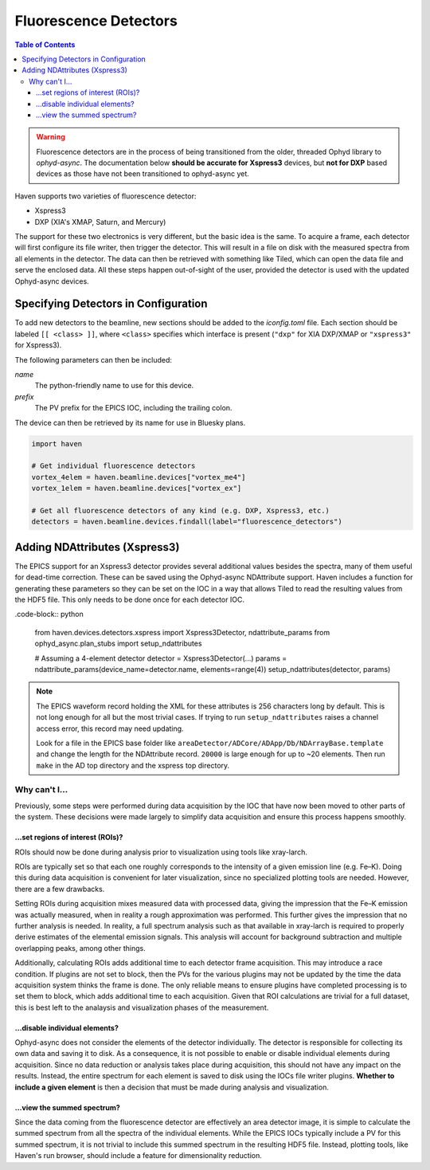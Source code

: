 #######################
Fluorescence Detectors
#######################

.. contents:: Table of Contents
    :depth: 3

.. warning::

   Fluorescence detectors are in the process of being transitioned
   from the older, threaded Ophyd library to *ophyd-async*. The
   documentation below **should be accurate for Xspress3** devices,
   but **not for DXP** based devices as those have not been
   transitioned to ophyd-async yet.

Haven supports two varieties of fluorescence detector:

- Xspress3
- DXP (XIA's XMAP, Saturn, and Mercury)

The support for these two electronics is very different, but the basic
idea is the same. To acquire a frame, each detector will first
configure its file writer, then trigger the detector. This will result
in a file on disk with the measured spectra from all elements in the
detector. The data can then be retrieved with something like Tiled,
which can open the data file and serve the enclosed data. All these
steps happen out-of-sight of the user, provided the detector is used
with the updated Ophyd-async devices.


Specifying Detectors in Configuration
=====================================

To add new detectors to the beamline, new sections should be added to
the *iconfig.toml* file. Each section should be labeled ``[[ <class>
]]``, where ``<class>`` specifies which interface is present
(``"dxp"`` for XIA DXP/XMAP or ``"xspress3"`` for Xspress3).

The following parameters can then be included:

*name*
  The python-friendly name to use for this device.
*prefix*
  The PV prefix for the EPICS IOC, including the trailing colon.

.. code-block:: toml
   :caption: example_iconfig.toml		
		
   [[ dxp ]]
   prefix = "20xmap4b:"
   name = "vortex_me4"

   [[ xspress ]]
   prefix = "dp_xsp3_2:"
   name = "vortex_ex"

The device can then be retrieved by its name for use in Bluesky plans.

.. code-block:: python
   
   import haven

   # Get individual fluorescence detectors
   vortex_4elem = haven.beamline.devices["vortex_me4"]
   vortex_1elem = haven.beamline.devices["vortex_ex"]

   # Get all fluorescence detectors of any kind (e.g. DXP, Xspress3, etc.)
   detectors = haven.beamline.devices.findall(label="fluorescence_detectors")


Adding NDAttributes (Xspress3)
=============================

The EPICS support for an Xspress3 detector provides several additional
values besides the spectra, many of them useful for dead-time
correction. These can be saved using the Ophyd-async NDAttribute
support. Haven includes a function for generating these parameters so
they can be set on the IOC in a way that allows Tiled to read the
resulting values from the HDF5 file. This only needs to be done once
for each detector IOC.

.code-block:: python

    from haven.devices.detectors.xspress import Xspress3Detector, ndattribute_params
    from ophyd_async.plan_stubs import setup_ndattributes

    # Assuming a 4-element detector
    detector = Xspress3Detector(...)
    params = ndattribute_params(device_name=detector.name, elements=range(4))
    setup_ndattributes(detector, params)

.. note::

   The EPICS waveform record holding the XML for these attributes is
   256 characters long by default. This is not long enough for all but
   the most trivial cases. If trying to run ``setup_ndattributes``
   raises a channel access error, this record may need updating.

   Look for a file in the EPICS base folder like
   ``areaDetector/ADCore/ADApp/Db/NDArrayBase.template`` and change
   the length for the NDAttribute record. ``20000`` is large enough
   for up to ~20 elements. Then run ``make`` in the AD top directory
   and the xspress top directory.


Why can't I…
############

Previously, some steps were performed during data acquisition by the
IOC that have now been moved to other parts of the system. These
decisions were made largely to simplify data acquisition and ensure
this process happens smoothly.

…set regions of interest (ROIs)?
--------------------------------

ROIs should now be done during analysis prior to visualization using
tools like xray-larch.

ROIs are typically set so that each one roughly corresponds to the
intensity of a given emission line (e.g. Fe–K). Doing this during data
acquisition is convenient for later visualization, since no specialized
plotting tools are needed. However, there are a few drawbacks.

Setting ROIs during acquisition mixes measured data with processed
data, giving the impression that the Fe–K emission was actually
measured, when in reality a rough approximation was performed. This
further gives the impression that no further analysis is needed. In
reality, a full spectrum analysis such as that available in xray-larch
is required to properly derive estimates of the elemental emission
signals. This analysis will account for background subtraction and
multiple overlapping peaks, among other things.

Additionally, calculating ROIs adds additional time to each detector
frame acquisition. This may introduce a race condition. If plugins are
not set to block, then the PVs for the various plugins may not be
updated by the time the data acquisition system thinks the frame is
done. The only reliable means to ensure plugins have completed
processing is to set them to block, which adds additional time to each
acquisition. Given that ROI calculations are trivial for a full
dataset, this is best left to the analaysis and visualization phases
of the measurement.

…disable individual elements?
-----------------------------

Ophyd-async does not consider the elements of the detector
individually. The detector is responsible for collecting its own data
and saving it to disk. As a consequence, it is not possible to enable
or disable individual elements during acquisition. Since no data
reduction or analysis takes place during acquisition, this should not
have any impact on the results. Instead, the entire spectrum for each
element is saved to disk using the IOCs file writer plugins. **Whether
to include a given element** is then a decision that must be made
during analysis and visualization.

…view the summed spectrum?
--------------------------

Since the data coming from the fluorescence detector are effectively
an area detector image, it is simple to calculate the summed spectrum
from all the spectra of the individual elements. While the EPICS IOCs
typically include a PV for this summed spectrum, it is not trivial to
include this summed spectrum in the resulting HDF5 file. Instead,
plotting tools, like Haven's run browser, should include a feature for
dimensionality reduction.
